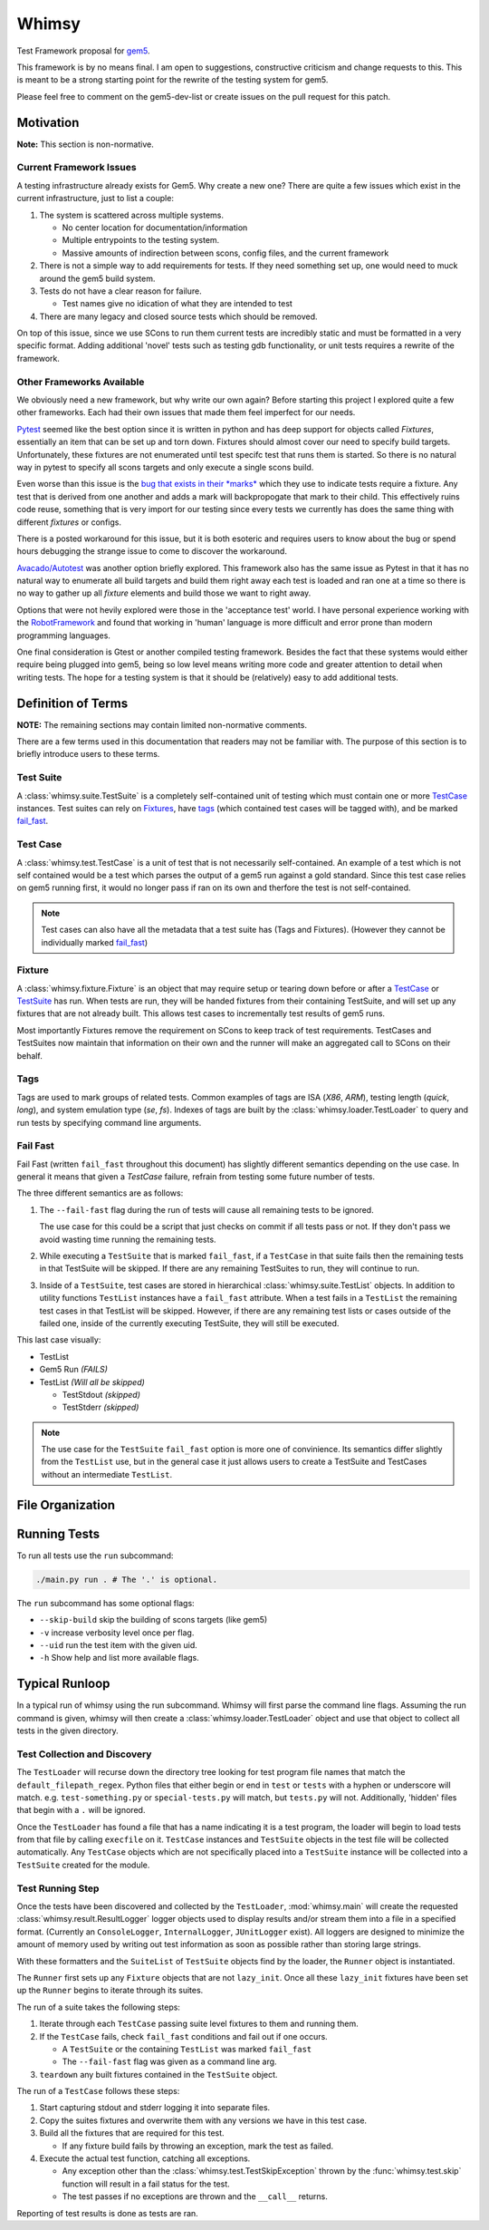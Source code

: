 Whimsy
======

Test Framework proposal for `gem5 <http://gem5.org>`__.

This framework is by no means final. I am open to suggestions, constructive
criticism and change requests to this. This is meant to be a strong starting
point for the rewrite of the testing system for gem5.

Please feel free to comment on the gem5-dev-list or create issues on the pull
request for this patch.

Motivation
----------

**Note:** This section is non-normative.

Current Framework Issues
~~~~~~~~~~~~~~~~~~~~~~~~

A testing infrastructure already exists for Gem5. Why create a new one? There
are quite a few issues which exist in the current infrastructure, just to list
a couple:

1. The system is scattered across multiple systems.

   - No center location for documentation/information
     
   - Multiple entrypoints to the testing system.
 
   - Massive amounts of indirection between scons, config files, and the
     current framework

2. There is not a simple way to add requirements for tests. If they need
   something set up, one would need to muck around the gem5 build system.

3. Tests do not have a clear reason for failure.

   - Test names give no idication of what they are intended to test

4. There are many legacy and closed source tests which should be removed.


On top of this issue, since we use SCons to run them current tests are
incredibly static and must be formatted in a very specific format. Adding
additional 'novel' tests such as testing gdb functionality, or unit tests
requires a rewrite of the framework.

Other Frameworks Available
~~~~~~~~~~~~~~~~~~~~~~~~~~

We obviously need a new framework, but why write our own again? Before starting
this project I explored quite a few other frameworks. Each had their own issues
that made them feel imperfect for our needs.

`Pytest <https://github.com/pytest-dev/pytest>`__ seemed like the best option
since it is written in python and has deep support for objects called
*Fixtures*, essentially an item that can be set up and torn down. Fixtures
should almost cover our need to specify build targets. Unfortunately, these
fixtures are not enumerated until test specifc test that runs them is started.
So there is no natural way in pytest to specify all scons targets and only
execute a single scons build.

Even worse than this issue is the `bug that exists in their *marks*
<https://github.com/pytest-dev/pytest/issues/568>`__ 
which they use to indicate tests require a fixture. Any test that is derived
from one another and adds a mark will backpropogate that mark to their child.
This effectively ruins code reuse, something that is very import for our
testing since every tests we currently has does the same thing with different
*fixtures* or configs. 

There is a posted workaround for this issue, but it is both esoteric and
requires users to know about the bug or spend hours debugging the strange issue
to come to discover the workaround.

.. seealso:: See `here <https://github.com/pytest-dev/pytest/issues/568>`__ for a simple example of the issue.

`Avacado/Autotest <https://avocado-framework.github.io/>`__ was another option
briefly explored. This framework also has the same issue as Pytest in that it
has no natural way to enumerate all build targets and build them right away
each test is loaded and ran one at a time so there is no way to gather up all
*fixture* elements and build those we want to right away.

Options that were not hevily explored were those in the 'acceptance test'
world. I have personal experience working with the `RobotFramework
<http://robotframework.org/>`__ and found that working in 'human' language is
more difficult and error prone than modern programming languages.

One final consideration is Gtest or another compiled testing framework. Besides
the fact that these systems would either require being plugged into gem5, being
so low level means writing more code and greater attention to detail when
writing tests. The hope for a testing system is that it should be (relatively)
easy to add additional tests.

Definition of Terms
-------------------

**NOTE:** The remaining sections may contain limited non-normative comments.

There are a few terms used in this documentation that readers may not be
familiar with. The purpose of this section is to briefly introduce users to
these terms.

Test Suite
~~~~~~~~~~

A :class:`whimsy.suite.TestSuite` is a completely self-contained unit of
testing which must contain one or more `TestCase <#test-case>`__ instances.
Test suites can rely on `Fixtures <#fixture>`__, have `tags
<#tags>`__ (which contained test cases will be tagged with), and be marked
`fail\_fast <#fail-fast>`__.

Test Case
~~~~~~~~~

A :class:`whimsy.test.TestCase` is a unit of test that is not necessarily
self-contained. An example of a test which is not self contained would be
a test which parses the output of a gem5 run against a gold standard. Since
this test case relies on gem5 running first, it would no longer pass if ran on
its own and therfore the test is not self-contained.

.. note:: Test cases can also have all the metadata that a test suite has (Tags
    and Fixtures). (However they cannot be individually marked `fail\_fast
    <#fail-fast>`__)

Fixture
~~~~~~~

A :class:`whimsy.fixture.Fixture` is an object that may require setup or
tearing down before or after a `TestCase <#test-case>`__ or `TestSuite
<#test-suite>`__ has run. When tests are run, they will be handed fixtures from
their containing TestSuite, and will set up any fixtures that are not already
built. This allows test cases to incrementally test results of gem5 runs.

Most importantly Fixtures remove the requirement on SCons to keep track of test
requirements. TestCases and TestSuites now maintain that information on their
own and the runner will make an aggregated call to SCons on their behalf.

Tags
~~~~

Tags are used to mark groups of related tests. Common examples of tags are ISA
(`X86`, `ARM`), testing length (`quick`, `long`), and system emulation type
(`se`, `fs`). Indexes of tags are built by the
:class:`whimsy.loader.TestLoader` to query and run tests by specifying command
line arguments.

Fail Fast
~~~~~~~~~

Fail Fast (written ``fail_fast`` throughout this document) has slightly
different semantics depending on the use case. In general it means that given
a `TestCase` failure, refrain from testing some future number of tests.

The three different semantics are as follows:

1. The ``--fail-fast`` flag during the run of tests will cause all remaining
   tests to be ignored. 

   The use case for this could be a script that just checks on commit if all
   tests pass or not. If they don't pass we avoid wasting time running the
   remaining tests. 

2. While executing a ``TestSuite`` that is marked ``fail_fast``, if a
   ``TestCase`` in that suite fails then the remaining tests in that
   TestSuite will be skipped. If there are any remaining TestSuites to run,
   they will continue to run.

3. Inside of a ``TestSuite``, test cases are stored in hierarchical
   :class:`whimsy.suite.TestList` objects. In addition to utility functions
   ``TestList`` instances have a ``fail_fast`` attribute. When a test fails in
   a ``TestList`` the remaining test cases in that TestList will be skipped.
   However, if there are any remaining test lists or cases outside of the
   failed one, inside of the currently executing TestSuite, they will still be
   executed.

This last case visually:

-  TestList
-  Gem5 Run `(FAILS)`
-  TestList `(Will all be skipped)`

   -  TestStdout `(skipped)`
   -  TestStderr `(skipped)`


.. note:: The use case for the ``TestSuite`` ``fail_fast`` option is more one
    of convinience. Its semantics differ slightly from the ``TestList`` use,
    but in the general case it just allows users to create a TestSuite and
    TestCases without an intermediate ``TestList``.

File Organization
-----------------

Running Tests
-------------

To run all tests use the ``run`` subcommand:

.. code:: bash

    ./main.py run . # The '.' is optional.

The ``run`` subcommand has some optional flags: 

- ``--skip-build`` skip the building of scons targets (like gem5) 
- ``-v`` increase verbosity level once per flag. 
- ``--uid`` run the test item with the given uid.
- ``-h`` Show help and list more available flags.

Typical Runloop
---------------

In a typical run of whimsy using the run subcommand. Whimsy will first parse
the command line flags. Assuming the run command is given, whimsy will then
create a :class:`whimsy.loader.TestLoader` object and use that object to
collect all tests in the given directory.

.. seealso:: For more info see :mod:`whimsy.main`

Test Collection and Discovery
~~~~~~~~~~~~~~~~~~~~~~~~~~~~~

The ``TestLoader`` will recurse down the directory tree looking for test
program file names that match the ``default_filepath_regex``. Python files that
either begin or end in ``test`` or ``tests`` with a hyphen or underscore will
match. e.g. ``test-something.py`` or ``special-tests.py`` will match, but
``tests.py`` will not.  Additionally, 'hidden' files that begin with a ``.``
will be ignored. 

Once the ``TestLoader`` has found a file that has a name indicating it
is a test program, the loader will begin to load tests from that file by
calling ``execfile`` on it. ``TestCase`` instances and ``TestSuite``
objects in the test file will be collected automatically. Any
``TestCase`` objects which are not specifically placed into a
``TestSuite`` instance will be collected into a ``TestSuite`` created
for the module.

.. seealso:: For more info on discovery, valid filenames, and collection see
    :mod:`whimsy.loader`

Test Running Step
~~~~~~~~~~~~~~~~~

Once the tests have been discovered and collected by the ``TestLoader``,
:mod:`whimsy.main` will create the requested
:class:`whimsy.result.ResultLogger` logger objects used to display results
and/or stream them into a file in a specified format. (Currently an
``ConsoleLogger``, ``InternalLogger``, ``JUnitLogger`` exist). All loggers are
designed to minimize the amount of memory used by writing out test information
as soon as possible rather than storing large strings.

With these formatters and the ``SuiteList`` of ``TestSuite`` objects
find by the loader, the ``Runner`` object is instantiated.

The ``Runner`` first sets up any ``Fixture`` objects that are not
``lazy_init``. Once all these ``lazy_init`` fixtures have been set up
the ``Runner`` begins to iterate through its suites.

The run of a suite takes the following steps:

1. Iterate through each ``TestCase`` passing suite level fixtures to
   them and running them.
2. If the ``TestCase`` fails, check ``fail_fast`` conditions and fail
   out if one occurs.

   -  A ``TestSuite`` or the containing ``TestList`` was marked
      ``fail_fast``
   -  The ``--fail-fast`` flag was given as a command line arg.

3. ``teardown`` any built fixtures contained in the ``TestSuite``
   object.

The run of a ``TestCase`` follows these steps:

1. Start capturing stdout and stderr logging it into separate files.
2. Copy the suites fixtures and overwrite them with any versions we have
   in this test case.
3. Build all the fixtures that are required for this test.

   -  If any fixture build fails by throwing an exception, mark the test
      as failed.

4. Execute the actual test function, catching all exceptions.

   -  Any exception other than the :class:`whimsy.test.TestSkipException`
      thrown by the :func:`whimsy.test.skip` function will result in a fail
      status for the test.

   -  The test passes if no exceptions are thrown and the ``__call__`` returns.

Reporting of test results is done as tests are ran.
